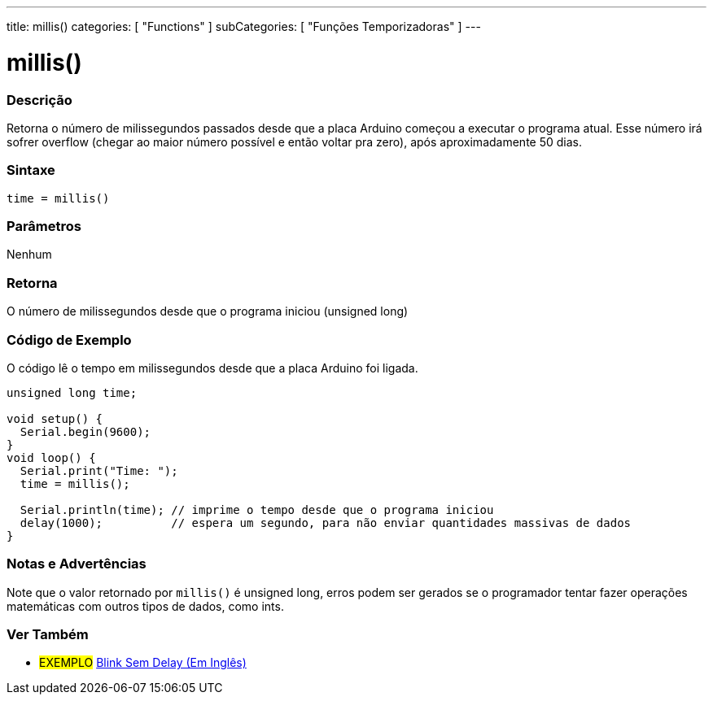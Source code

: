 ---
title: millis()
categories: [ "Functions" ]
subCategories: [ "Funções Temporizadoras" ]
---





= millis()


// OVERVIEW SECTION STARTS
[#overview]
--

[float]
=== Descrição
Retorna o número de milissegundos passados desde que a placa Arduino começou a executar o programa atual. Esse número irá sofrer overflow (chegar ao maior número possível e então voltar pra zero), após aproximadamente 50 dias.
[%hardbreaks]


[float]
=== Sintaxe
`time = millis()`


[float]
=== Parâmetros
Nenhum

[float]
=== Retorna
O número de milissegundos desde que o programa iniciou (unsigned long)

--
// OVERVIEW SECTION ENDS




// HOW TO USE SECTION STARTS
[#howtouse]
--

[float]
=== Código de Exemplo
// Describe what the example code is all about and add relevant code   ►►►►► THIS SECTION IS MANDATORY ◄◄◄◄◄
O código lê o tempo em milissegundos desde que a placa Arduino foi ligada.

[source,arduino]
----
unsigned long time;

void setup() {
  Serial.begin(9600);
}
void loop() {
  Serial.print("Time: ");
  time = millis();

  Serial.println(time); // imprime o tempo desde que o programa iniciou
  delay(1000);          // espera um segundo, para não enviar quantidades massivas de dados
}
----
[%hardbreaks]

[float]
=== Notas e Advertências
Note que o valor retornado por `millis()` é unsigned long, erros podem ser gerados se o programador tentar fazer operações matemáticas com outros tipos de dados, como ints.

--
// HOW TO USE SECTION ENDS


// SEE ALSO SECTION
[#see_also]
--

[float]
=== Ver Também

[role="example"]
* #EXEMPLO# http://arduino.cc/en/Tutorial/BlinkWithoutDelay[Blink Sem Delay (Em Inglês)^]

--
// SEE ALSO SECTION ENDS
